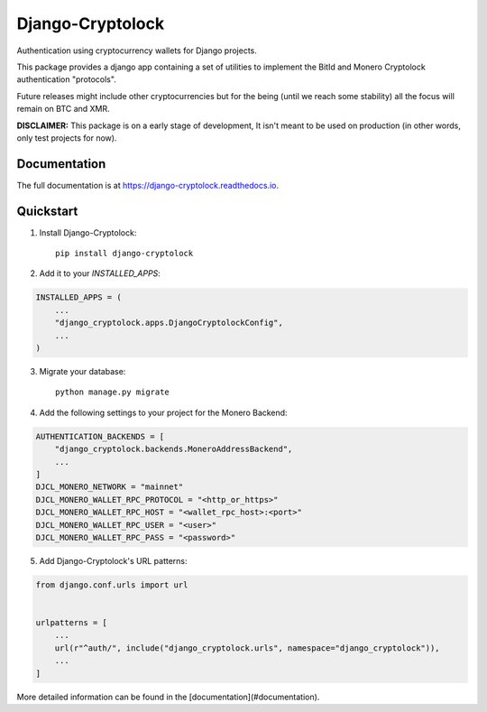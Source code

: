 =============================
Django-Cryptolock
=============================

.. image:: https://badge.fury.io/py/django-cryptolock.svg
    :target: https://badge.fury.io/py/django-cryptolock

.. image:: https://travis-ci.org/dethos/django-cryptolock.svg?branch=master
    :target: https://travis-ci.org/dethos/django-cryptolock

.. image:: https://coveralls.io/repos/github/dethos/django-cryptolock/badge.svg
    :target: https://coveralls.io/github/dethos/django-cryptolock

Authentication using cryptocurrency wallets for Django projects.

This package provides a django app containing a set of utilities to
implement the BitId and Monero Cryptolock authentication "protocols".

Future releases might include other cryptocurrencies but for the being
(until we reach some stability) all the focus will remain on BTC and XMR.

**DISCLAIMER:** This package is on a early stage of development, It isn't meant to be
used on production (in other words, only test projects for now).

Documentation
-------------

The full documentation is at https://django-cryptolock.readthedocs.io.

Quickstart
----------

1. Install Django-Cryptolock::

    pip install django-cryptolock

2. Add it to your `INSTALLED_APPS`:

.. code-block:: python

    INSTALLED_APPS = (
        ...
        "django_cryptolock.apps.DjangoCryptolockConfig",
        ...
    )

3. Migrate your database::

    python manage.py migrate


4. Add the following settings to your project for the Monero Backend:

.. code-block:: python

    AUTHENTICATION_BACKENDS = [
        "django_cryptolock.backends.MoneroAddressBackend",
        ...
    ]
    DJCL_MONERO_NETWORK = "mainnet"
    DJCL_MONERO_WALLET_RPC_PROTOCOL = "<http_or_https>"
    DJCL_MONERO_WALLET_RPC_HOST = "<wallet_rpc_host>:<port>"
    DJCL_MONERO_WALLET_RPC_USER = "<user>"
    DJCL_MONERO_WALLET_RPC_PASS = "<password>"

5. Add Django-Cryptolock's URL patterns:

.. code-block:: python

    from django.conf.urls import url


    urlpatterns = [
        ...
        url(r"^auth/", include("django_cryptolock.urls", namespace="django_cryptolock")),
        ...
    ]

More detailed information can be found in the [documentation](#documentation).

